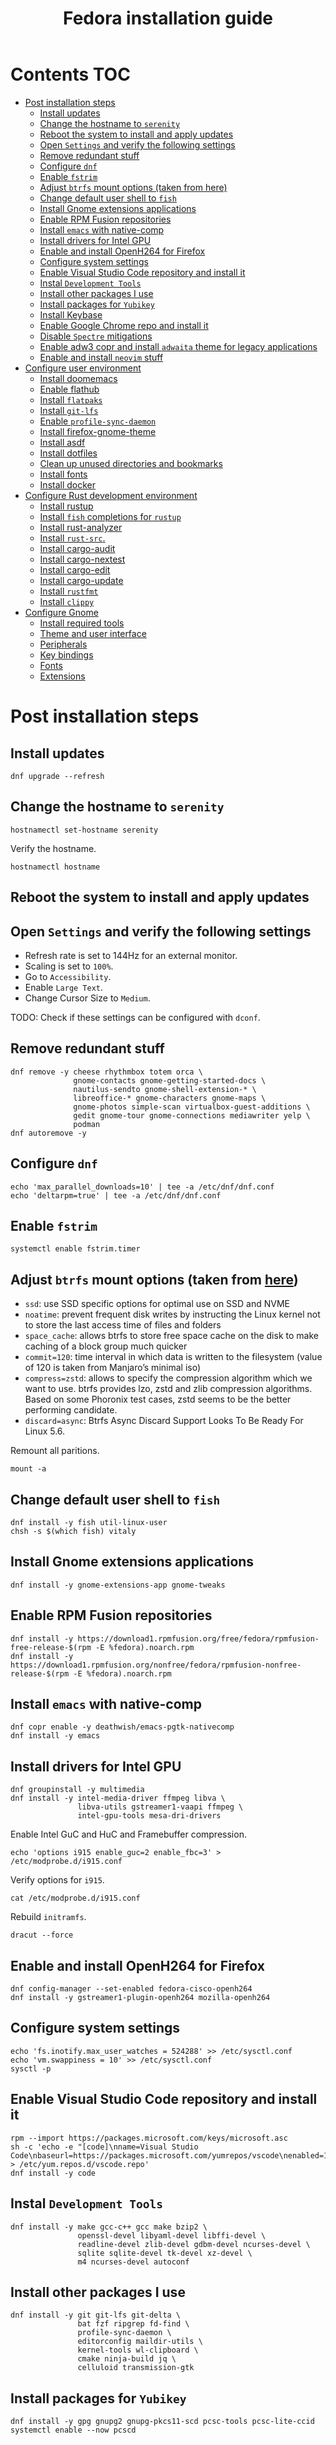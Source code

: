 #+TITLE: Fedora installation guide
#+PROPERTY: header-args :comments no :mkdirp yes :tangle no :results output

* Contents :TOC:
- [[#post-installation-steps][Post installation steps]]
  - [[#install-updates][Install updates]]
  - [[#change-the-hostname-to-serenity][Change the hostname to ~serenity~]]
  - [[#reboot-the-system-to-install-and-apply-updates][Reboot the system to install and apply updates]]
  - [[#open-settings-and-verify-the-following-settings][Open ~Settings~ and verify the following settings]]
  - [[#remove-redundant-stuff][Remove redundant stuff]]
  - [[#configure-dnf][Configure ~dnf~]]
  - [[#enable-fstrim][Enable ~fstrim~]]
  - [[#adjust-btrfs-mount-options-taken-from-here][Adjust ~btrfs~ mount options (taken from here)]]
  - [[#change-default-user-shell-to-fish][Change default user shell to ~fish~]]
  - [[#install-gnome-extensions-applications][Install Gnome extensions applications]]
  - [[#enable-rpm-fusion-repositories][Enable RPM Fusion repositories]]
  - [[#install-emacs-with-native-comp][Install ~emacs~ with native-comp]]
  - [[#install-drivers-for-intel-gpu][Install drivers for Intel GPU]]
  - [[#enable-and-install-openh264-for-firefox][Enable and install OpenH264 for Firefox]]
  - [[#configure-system-settings][Configure system settings]]
  - [[#enable-visual-studio-code-repository-and-install-it][Enable Visual Studio Code repository and install it]]
  - [[#instal-development-tools][Instal ~Development Tools~]]
  - [[#install-other-packages-i-use][Install other packages I use]]
  - [[#install-packages-for-yubikey][Install packages for ~Yubikey~]]
  - [[#install-keybase][Install Keybase]]
  - [[#enable-google-chrome-repo-and-install-it][Enable Google Chrome repo and install it]]
  - [[#disable-spectre-mitigations][Disable ~Spectre~ mitigations]]
  - [[#enable-adw3-copr-and-install-adwaita-theme-for-legacy-applications][Enable adw3 copr and install ~adwaita~ theme for legacy applications]]
  - [[#enable-and-install-neovim-stuff][Enable and install ~neovim~ stuff]]
- [[#configure-user-environment][Configure user environment]]
  - [[#install-doomemacs][Install doomemacs]]
  - [[#enable-flathub][Enable flathub]]
  - [[#install-flatpaks][Install ~flatpaks~]]
  - [[#install-git-lfs][Install ~git-lfs~]]
  - [[#enable-profile-sync-daemon][Enable ~profile-sync-daemon~]]
  - [[#install-firefox-gnome-theme][Install firefox-gnome-theme]]
  - [[#install-asdf][Install asdf]]
  - [[#install-dotfiles][Install dotfiles]]
  - [[#clean-up-unused-directories-and-bookmarks][Clean up unused directories and bookmarks]]
  - [[#install-fonts][Install fonts]]
  - [[#install-docker][Install docker]]
- [[#configure-rust-development-environment][Configure Rust development environment]]
  - [[#install-rustup][Install rustup]]
  - [[#install-fish-completions-for-rustup][Install ~fish~ completions for ~rustup~]]
  - [[#install-rust-analyzer][Install rust-analyzer]]
  - [[#install-rust-src][Install ~rust-src~.]]
  - [[#install-cargo-audit][Install cargo-audit]]
  - [[#install-cargo-nextest][Install cargo-nextest]]
  - [[#install-cargo-edit][Install cargo-edit]]
  - [[#install-cargo-update][Install cargo-update]]
  - [[#install-rustfmt][Install ~rustfmt~]]
  - [[#install-clippy][Install ~clippy~]]
- [[#configure-gnome][Configure Gnome]]
  - [[#install-required-tools][Install required tools]]
  - [[#theme-and-user-interface][Theme and user interface]]
  - [[#peripherals][Peripherals]]
  - [[#key-bindings][Key bindings]]
  - [[#fonts][Fonts]]
  - [[#extensions][Extensions]]

* Post installation steps
** Install updates
#+begin_src shell :dir /sudo::
dnf upgrade --refresh
#+end_src
** Change the hostname to ~serenity~
#+begin_src shell :dir /sudo::
hostnamectl set-hostname serenity
#+end_src

Verify the hostname.
#+begin_src shell
hostnamectl hostname
#+end_src
** Reboot the system to install and apply updates

** Open ~Settings~ and verify the following settings
- Refresh rate is set to 144Hz for an external monitor.
- Scaling is set to ~100%~.
- Go to ~Accessibility~.
- Enable ~Large Text~.
- Change Cursor Size to ~Medium~.

TODO: Check if these settings can be configured with ~dconf~.
** Remove redundant stuff
#+begin_src shell :dir /sudo::
dnf remove -y cheese rhythmbox totem orca \
              gnome-contacts gnome-getting-started-docs \
              nautilus-sendto gnome-shell-extension-* \
              libreoffice-* gnome-characters gnome-maps \
              gnome-photos simple-scan virtualbox-guest-additions \
              gedit gnome-tour gnome-connections mediawriter yelp \
              podman
dnf autoremove -y
#+end_src
** Configure ~dnf~
#+begin_src shell :dir /sudo::
echo 'max_parallel_downloads=10' | tee -a /etc/dnf/dnf.conf
echo 'deltarpm=true' | tee -a /etc/dnf/dnf.conf
#+end_src
** Enable ~fstrim~
#+begin_src shell :dir /sudo::
systemctl enable fstrim.timer
#+end_src
** Adjust ~btrfs~ mount options (taken from [[https://mutschler.dev/linux/fedora-post-install/#btrfs-filesystem-optimizations][here]])
- ~ssd~: use SSD specific options for optimal use on SSD and NVME
- ~noatime~: prevent frequent disk writes by instructing the Linux kernel not to store the last access time of files and folders
- ~space_cache~: allows btrfs to store free space cache on the disk to make caching of a block group much quicker
- ~commit=120~: time interval in which data is written to the filesystem (value of 120 is taken from Manjaro’s minimal iso)
- ~compress=zstd~: allows to specify the compression algorithm which we want to use. btrfs provides lzo, zstd and zlib compression algorithms. Based on some Phoronix test cases, zstd seems to be the better performing candidate.
- ~discard=async~: Btrfs Async Discard Support Looks To Be Ready For Linux 5.6.

Remount all paritions.
#+begin_src shell :dir /sudo::
mount -a
#+end_src

** Change default user shell to ~fish~
#+begin_src shell :dir /sudo::
dnf install -y fish util-linux-user
chsh -s $(which fish) vitaly
#+end_src

** Install Gnome extensions applications
#+begin_src shell :dir /sudo::
dnf install -y gnome-extensions-app gnome-tweaks
#+end_src

** Enable RPM Fusion repositories
#+begin_src shell :dir /sudo::
dnf install -y https://download1.rpmfusion.org/free/fedora/rpmfusion-free-release-$(rpm -E %fedora).noarch.rpm
dnf install -y https://download1.rpmfusion.org/nonfree/fedora/rpmfusion-nonfree-release-$(rpm -E %fedora).noarch.rpm
#+end_src

** Install ~emacs~ with native-comp
#+begin_src shell :dir /sudo::
dnf copr enable -y deathwish/emacs-pgtk-nativecomp
dnf install -y emacs
#+end_src

** Install drivers for Intel GPU
#+begin_src shell :dir /sudo::
dnf groupinstall -y multimedia
dnf install -y intel-media-driver ffmpeg libva \
               libva-utils gstreamer1-vaapi ffmpeg \
               intel-gpu-tools mesa-dri-drivers
#+end_src

Enable Intel GuC and HuC and Framebuffer compression.
#+begin_src shell :dir /sudo:: :results no
echo 'options i915 enable_guc=2 enable_fbc=3' > /etc/modprobe.d/i915.conf
#+end_src

Verify options for ~i915~.
#+begin_src shell
cat /etc/modprobe.d/i915.conf
#+end_src

Rebuild ~initramfs~.
#+begin_src shell :dir /sudo::
dracut --force
#+end_src

** Enable and install OpenH264 for Firefox
#+begin_src shell :dir /sudo::
dnf config-manager --set-enabled fedora-cisco-openh264
dnf install -y gstreamer1-plugin-openh264 mozilla-openh264
#+end_src

** Configure system settings
#+begin_src shell :dir /sudo::
echo 'fs.inotify.max_user_watches = 524288' >> /etc/sysctl.conf
echo 'vm.swappiness = 10' >> /etc/sysctl.conf
sysctl -p
#+end_src

** Enable Visual Studio Code repository and install it
#+begin_src shell :dir /sudo::
rpm --import https://packages.microsoft.com/keys/microsoft.asc
sh -c 'echo -e "[code]\nname=Visual Studio Code\nbaseurl=https://packages.microsoft.com/yumrepos/vscode\nenabled=1\ngpgcheck=1\ngpgkey=https://packages.microsoft.com/keys/microsoft.asc" > /etc/yum.repos.d/vscode.repo'
dnf install -y code
#+end_src

** Instal ~Development Tools~
#+begin_src shell :dir /sudo::
dnf install -y make gcc-c++ gcc make bzip2 \
               openssl-devel libyaml-devel libffi-devel \
               readline-devel zlib-devel gdbm-devel ncurses-devel \
               sqlite sqlite-devel tk-devel xz-devel \
               m4 ncurses-devel autoconf
#+end_src

** Install other packages I use
#+begin_src shell :dir /sudo::
dnf install -y git git-lfs git-delta \
               bat fzf ripgrep fd-find \
               profile-sync-daemon \
               editorconfig maildir-utils \
               kernel-tools wl-clipboard \
               cmake ninja-build jq \
               celluloid transmission-gtk
#+end_src

** Install packages for ~Yubikey~
#+begin_src shell :dir /sudo::
dnf install -y gpg gnupg2 gnupg-pkcs11-scd pcsc-tools pcsc-lite-ccid
systemctl enable --now pcscd
#+end_src

** Install [[https://keybase.io/][Keybase]]
#+begin_src shell :dir
/sudo::
dnf install -y https://prerelease.keybase.io/keybase_amd64.rpm
#+end_src

** Enable Google Chrome repo and install it
#+begin_src shell :dir /sudo::
dnf config-manager --set-enabled google-chrome
dnf install -y google-chrome-stable
#+end_src

** Disable ~Spectre~ mitigations
#+begin_src shell :dir /sudo::
grubby --update-kernel=ALL --args=mitigations=off
#+end_src

#+RESULTS:

** Enable [[https://github.com/lassekongo83/adw-gtk3][adw3]] copr and install ~adwaita~ theme for legacy applications
#+begin_src shell :dir /sudo::
dnf copr enable -y nickavem/adw-gtk3
dnf install -y adw-gtk3
#+end_src

** Enable and install ~neovim~ stuff
#+begin_src shell :dir /sudo::
dnf copr enable -y vitallium/neovim-default-editor
dnf install -y --allowerasing neovim-default-editor
dnf remove -y nano
#+end_src

TODO: Enable copr for symlinks ~vim => nvim~.
* Configure user environment
** Install [[https://github.com/doomemacs][doomemacs]]
#+begin_src shell
git clone --depth 1 --single-branch https://github.com/doomemacs/doomemacs ~/.config/emacs
~/.config/emacs/bin/doom install --force
#+end_src

** Enable [[https://flatpak.org/setup/Fedora][flathub]]
#+begin_src shell :dir /sudo::
flatpak remote-add --if-not-exists flathub https://flathub.org/repo/flathub.flatpakrepo
flatpak remote-modify flathub --enable
#+end_src

** Install ~flatpaks~
#+begin_src shell
flatpak install -y flathub com.discordapp.Discord \
                           com.spotify.Client \
                           org.telegram.desktop \
                           us.zoom.Zoom \
                           com.slack.Slack \
                           com.github.tchx84.Flatseal \
                           org.gtk.Gtk3theme.adw-gtk3 org.gtk.Gtk3theme.adw-gtk3-dark
#+end_src

** Install ~git-lfs~
#+begin_src shell
git-lfs install
#+end_src

** Enable ~profile-sync-daemon~
#+begin_src shell
psd
systemctl --user enable --now psd.service
psd preview
#+end_src

** Install [[https://github.com/rafaelmardojai/firefox-gnome-theme][firefox-gnome-theme]]
#+begin_src shell
git clone https://github.com/rafaelmardojai/firefox-gnome-theme/ $HOME/Development/firefox-gnome-theme
cd $HOME/Development/firefox-gnome-theme
./scripts/install.sh
#+end_src

** Install [[https://asdf-vm.com/][asdf]]
#+begin_src shell
git clone https://github.com/asdf-vm/asdf.git ~/.asdf --branch v0.10.2
#+end_src

** Install [[https://github.com/vitallium/dotfiles][dotfiles]]
#+begin_src shell
git clone https://github.com/vitallium/dotfiles.git $HOME/Development/dotfiles
cd $HOME/Development/dotfiles
./install.sh
#+end_src

** Clean up unused directories and bookmarks
#+begin_src shell
rm -rf ~/Documents ~/Music ~/Public ~/Templates ~/Desktop
echo "file:///home/vitaly/Downloads" > ~/.config/gtk-3.0/bookmarks
#+end_src

** Install fonts
*** Iosevka
Install ~Etoile~ variant for Org mode in Emacs.
#+begin_src shell :dir /sudo::
dnf copr enable -y peterwu/iosevka
dnf install -y iosevka-etoile-fonts
#+end_src
*** Adobe Pro fonts
#+begin_src shell :dir /sudo::
dnf install -y adobe-source-sans-pro-fonts \
               adobe-source-serif-pro-fonts
#+end_src
** Install docker
#+begin_src shell :dir /sudo::
dnf config-manager -y \
    --add-repo \
    https://download.docker.com/linux/fedora/docker-ce.repo
dnf install -y docker-ce docker-ce-cli containerd.io docker-compose-plugin
usermod -aG docker $USER
#+end_src
Disable copy-on-write (COW).
#+begin_src shell :dir /sudo::
mkdir -p /var/lib/docker
chattr +C /var/lib/docker
#+end_src

Enable and start ~systemd~ services.
#+begin_src shell :dir /sudo::
systemctl enable --now docker.service
systemctl enable --now containerd.service
#+end_src

* Configure Rust development environment
** Install [[https://rustup.rs/][rustup]]
#+begin_src shell :results output silent
curl --proto '=https' --tlsv1.2 -sSf https://sh.rustup.rs | sh
#+end_src
** Install ~fish~ completions for ~rustup~
#+begin_src shell
rustup completions fish rustup >> $HOME/.config/fish/completions/rustup.fish
#+end_src
** Install [[https://rust-analyzer.github.io/][rust-analyzer]]
#+begin_src shell
curl -L https://github.com/rust-analyzer/rust-analyzer/releases/latest/download/rust-analyzer-x86_64-unknown-linux-gnu.gz | gunzip -c - > ~/.local/bin/rust-analyzer
chmod +x ~/.local/bin/rust-analyzer
#+end_src
** Install ~rust-src~.
#+begin_src shell
rustup component add rust-src
#+end_src

** Install [[https://crates.io/crates/cargo-audit][cargo-audit]]
#+begin_quote
Audit Cargo.lock for crates with security vulnerabilities
#+end_quote

#+begin_src shell
cargo install cargo-audit --features=fix
#+end_src

** Install [[https://crates.io/crates/cargo-nextest][cargo-nextest]]
#+begin_quote
A next-generation test runner for Rust.
#+end_quote

#+begin_src shell
cargo install cargo-nextest
#+end_src
** Install [[https://crates.io/crates/cargo-edit][cargo-edit]]
#+begin_quote
This tool extends Cargo to allow you to add, remove, and upgrade dependencies by modifying your Cargo.toml file from the command line.
#+end_quote

#+begin_src shell
cargo install cargo-edit
#+end_src
** Install [[https://crates.io/crates/cargo-update][cargo-update]]
#+begin_quote
A cargo subcommand for checking and applying updates to installed executables
#+end_quote

#+begin_src shell
cargo install cargo-update
#+end_src
** Install ~rustfmt~
#+begin_src shell
rustup component add rustfmt
#+end_src
** Install ~clippy~
#+begin_src shell
rustup component add clippy
#+end_src
* Configure Gnome
** Install required tools
#+begin_src shell :dir /sudo::
dnf install -y dconf-editor \
               papirus-icon-theme \
               adobe-source-sans-pro-fonts \
               adobe-source-serif-pro-fonts
#+end_src
** Theme and user interface
#+begin_src shell
gsettings set org.gnome.desktop.interface clock-show-weekday true
gsettings set org.gnome.desktop.interface font-antialiasing "rgba"
gsettings set org.gnome.desktop.interface gtk-theme "adw-gtk3"
gsettings set org.gnome.desktop.interface icon-theme "Papirus"
#+end_src

Set the application on the dash.
#+begin_src shell
gsettings set org.gnome.shell favorite-apps "['firefox.desktop', 'emacs.desktop', 'org.gnome.Terminal.desktop', 'org.gnome.Nautilus.desktop', 'org.telegram.desktop.desktop']"
#+end_src

*** Adjust search locations
#+begin_src shell
gsettings set org.gnome.desktop.search-providers disabled "['org.gnome.clocks.desktop']"
#+end_src

** Peripherals
Enable blazing fast keyboard repeat.
#+begin_src shell
gsettings set org.gnome.desktop.peripherals.keyboard delay 210
#+end_src
** Key bindings
#+begin_src shell
gsettings set org.gnome.mutter.keybindings toggle-tiled-left "['<Super>h']"
gsettings set org.gnome.mutter.keybindings toggle-tiled-right "['<Super>l']"

gsettings set org.gnome.settings-daemon.plugins.media-keys screensaver "['<Super>Return']"

gsettings set org.gnome.desktop.wm.keybindings minimize "['<Super>apostrophe']"
gsettings set org.gnome.desktop.wm.keybindings maximize "['<Super>k']"
gsettings set org.gnome.desktop.wm.keybindings unmaximize "['<Super>j']"
gsettings set org.gnome.desktop.wm.keybindings switch-to-workspace-1 "['<Super>1']"
gsettings set org.gnome.desktop.wm.keybindings switch-to-workspace-2 "['<Super>2']"
gsettings set org.gnome.desktop.wm.keybindings switch-to-workspace-3 "['<Super>3']"
gsettings set org.gnome.desktop.wm.keybindings switch-to-workspace-4 "['<Super>4']"
#+end_src

** Fonts
#+begin_src shell
gsettings set org.gnome.desktop.interface document-font-name "Source Sans 3 Regular 11"
gsettings set org.gnome.desktop.interface font-name "Source Sans 3 Regular 11"
gsettings set org.gnome.desktop.interface monospace-font-name "Source Code Pro 10"
gsettings set org.gnome.desktop.wm.preferences titlebar-font "Source Sans 3 Semi-Bold 11"
#+end_src
** Extensions
*** CPU Power
Do not forger to logout and login again.
#+begin_src shell :dir /sudo::
dnf copr enable -y fin-ger/cpupower
dnf install -y gnome-shell-extension-cpupower
#+end_src
